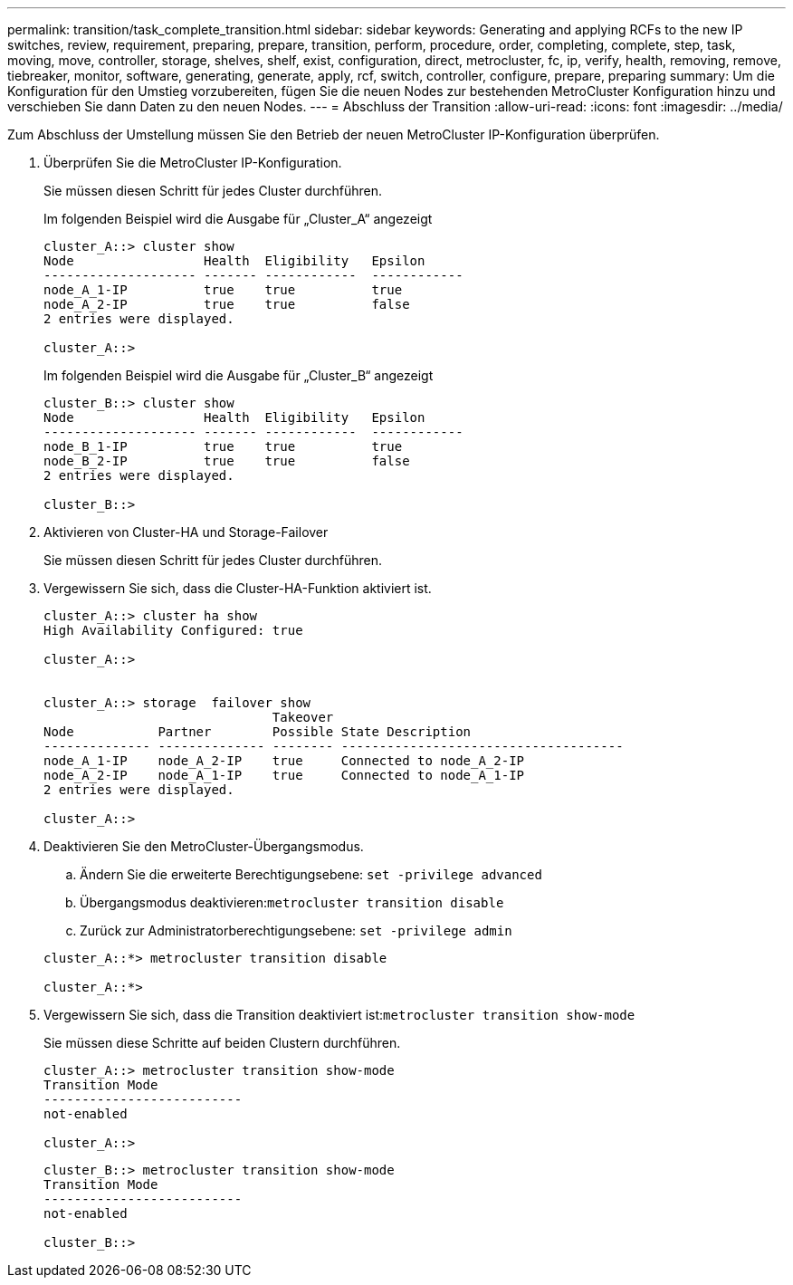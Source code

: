 ---
permalink: transition/task_complete_transition.html 
sidebar: sidebar 
keywords: Generating and applying RCFs to the new IP switches, review, requirement, preparing, prepare, transition, perform, procedure, order, completing, complete, step, task, moving, move, controller, storage, shelves, shelf, exist, configuration, direct, metrocluster, fc, ip, verify, health, removing, remove, tiebreaker, monitor, software, generating, generate, apply, rcf, switch, controller, configure, prepare, preparing 
summary: Um die Konfiguration für den Umstieg vorzubereiten, fügen Sie die neuen Nodes zur bestehenden MetroCluster Konfiguration hinzu und verschieben Sie dann Daten zu den neuen Nodes. 
---
= Abschluss der Transition
:allow-uri-read: 
:icons: font
:imagesdir: ../media/


[role="lead"]
Zum Abschluss der Umstellung müssen Sie den Betrieb der neuen MetroCluster IP-Konfiguration überprüfen.

. Überprüfen Sie die MetroCluster IP-Konfiguration.
+
Sie müssen diesen Schritt für jedes Cluster durchführen.

+
Im folgenden Beispiel wird die Ausgabe für „Cluster_A“ angezeigt

+
....
cluster_A::> cluster show
Node                 Health  Eligibility   Epsilon
-------------------- ------- ------------  ------------
node_A_1-IP          true    true          true
node_A_2-IP          true    true          false
2 entries were displayed.

cluster_A::>
....
+
Im folgenden Beispiel wird die Ausgabe für „Cluster_B“ angezeigt

+
....
cluster_B::> cluster show
Node                 Health  Eligibility   Epsilon
-------------------- ------- ------------  ------------
node_B_1-IP          true    true          true
node_B_2-IP          true    true          false
2 entries were displayed.

cluster_B::>
....
. Aktivieren von Cluster-HA und Storage-Failover
+
Sie müssen diesen Schritt für jedes Cluster durchführen.

. Vergewissern Sie sich, dass die Cluster-HA-Funktion aktiviert ist.
+
....
cluster_A::> cluster ha show
High Availability Configured: true

cluster_A::>


cluster_A::> storage  failover show
                              Takeover
Node           Partner        Possible State Description
-------------- -------------- -------- -------------------------------------
node_A_1-IP    node_A_2-IP    true     Connected to node_A_2-IP
node_A_2-IP    node_A_1-IP    true     Connected to node_A_1-IP
2 entries were displayed.

cluster_A::>
....
. Deaktivieren Sie den MetroCluster-Übergangsmodus.
+
.. Ändern Sie die erweiterte Berechtigungsebene: `set -privilege advanced`
.. Übergangsmodus deaktivieren:``metrocluster transition disable``
.. Zurück zur Administratorberechtigungsebene: `set -privilege admin`


+
....
cluster_A::*> metrocluster transition disable

cluster_A::*>
....
. Vergewissern Sie sich, dass die Transition deaktiviert ist:``metrocluster transition show-mode``
+
Sie müssen diese Schritte auf beiden Clustern durchführen.

+
....
cluster_A::> metrocluster transition show-mode
Transition Mode
--------------------------
not-enabled

cluster_A::>
....
+
....
cluster_B::> metrocluster transition show-mode
Transition Mode
--------------------------
not-enabled

cluster_B::>
....

